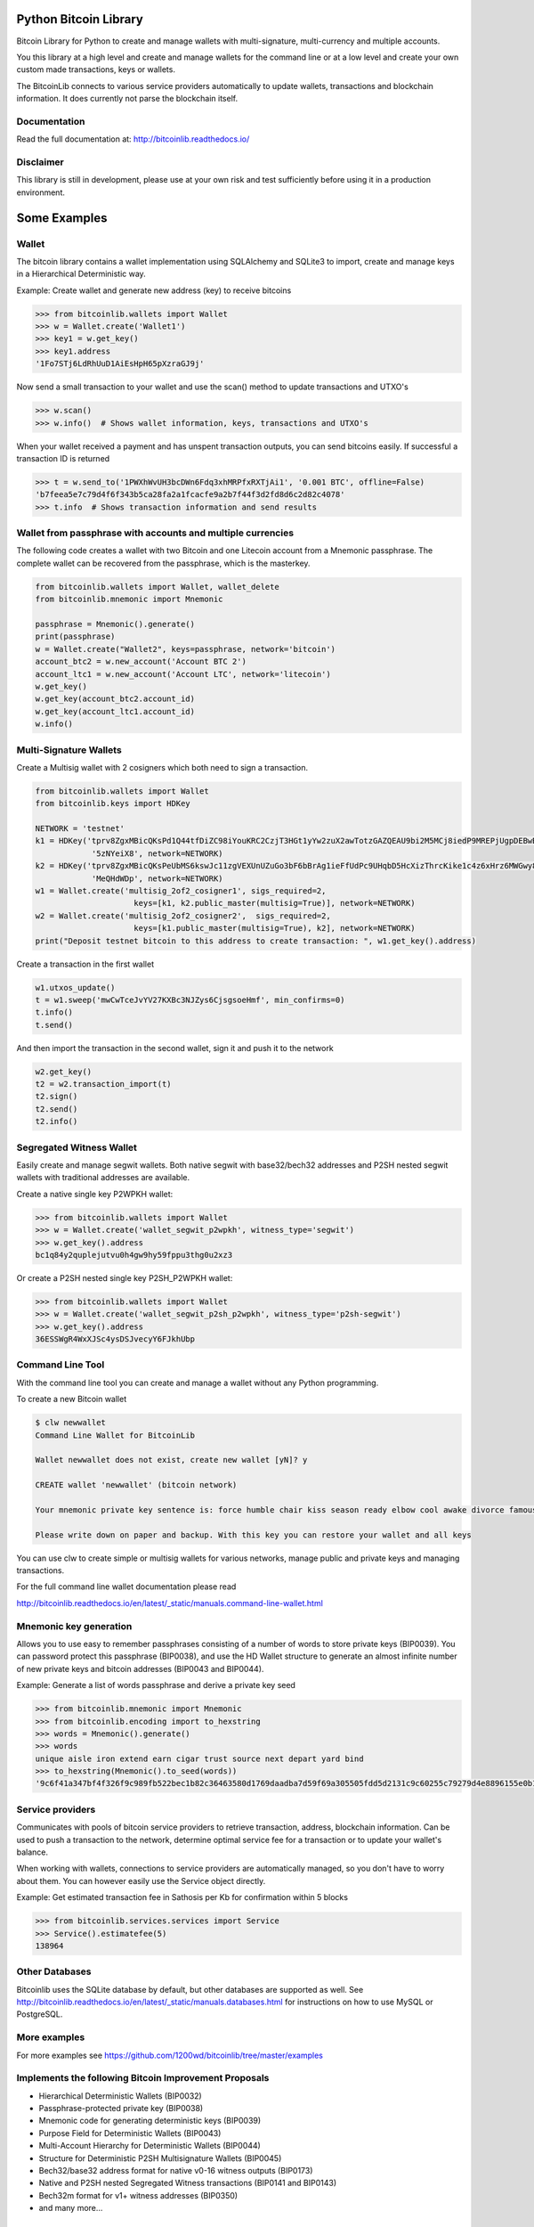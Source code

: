 Python Bitcoin Library
======================

Bitcoin Library for Python to create and manage wallets with multi-signature, multi-currency and multiple accounts.

You this library at a high level and create and manage wallets for the command line or at a low level
and create your own custom made transactions, keys or wallets.

The BitcoinLib connects to various service providers automatically to update wallets, transactions and
blockchain information. It does currently not parse the blockchain itself.

.. image:: https://github.com/1200wd/bitcoinlib/actions/workflows/unittests.yaml/badge.svg
    :target: https://github.com/1200wd/bitcoinlib/actions/workflows/unittests.yaml
    :alt: Unittests
.. image:: https://img.shields.io/pypi/v/bitcoinlib.svg
    :target: https://pypi.org/pypi/bitcoinlib/
    :alt: PyPi
.. image:: https://readthedocs.org/projects/bitcoinlib/badge/?version=latest
    :target: http://bitcoinlib.readthedocs.io/en/latest/?badge=latest
    :alt: RTD
.. image:: https://coveralls.io/repos/github/1200wd/bitcoinlib/badge.svg?branch=installation-documentation-update
    :target: https://coveralls.io/github/1200wd/bitcoinlib?branch=master
    :alt: Coveralls
.. image:: https://snyk.io/test/github/1200wd/bitcoinlib/badge.svg
    :target: https://snyk.io/test/github/1200wd/bitcoinlib
    :alt: Known Vulnerabilities
    

Documentation
-------------

Read the full documentation at: http://bitcoinlib.readthedocs.io/


Disclaimer
----------

This library is still in development, please use at your own risk and test sufficiently before using it in a
production environment.


Some Examples
=============

Wallet
------

The bitcoin library contains a wallet implementation using SQLAlchemy and SQLite3 to import, create and manage
keys in a Hierarchical Deterministic way.

Example: Create wallet and generate new address (key) to receive bitcoins

.. code-block:: pycon

   >>> from bitcoinlib.wallets import Wallet
   >>> w = Wallet.create('Wallet1')
   >>> key1 = w.get_key()
   >>> key1.address
   '1Fo7STj6LdRhUuD1AiEsHpH65pXzraGJ9j'

Now send a small transaction to your wallet and use the scan() method to update transactions and UTXO's

.. code-block:: pycon

    >>> w.scan()
    >>> w.info()  # Shows wallet information, keys, transactions and UTXO's

When your wallet received a payment and has unspent transaction outputs, you can send bitcoins easily.
If successful a transaction ID is returned

.. code-block:: pycon

    >>> t = w.send_to('1PWXhWvUH3bcDWn6Fdq3xhMRPfxRXTjAi1', '0.001 BTC', offline=False)
    'b7feea5e7c79d4f6f343b5ca28fa2a1fcacfe9a2b7f44f3d2fd8d6c2d82c4078'
    >>> t.info  # Shows transaction information and send results


Wallet from passphrase with accounts and multiple currencies
------------------------------------------------------------

The following code creates a wallet with two Bitcoin and one Litecoin account from a Mnemonic passphrase.
The complete wallet can be recovered from the passphrase, which is the masterkey.

.. code-block:: python

    from bitcoinlib.wallets import Wallet, wallet_delete
    from bitcoinlib.mnemonic import Mnemonic

    passphrase = Mnemonic().generate()
    print(passphrase)
    w = Wallet.create("Wallet2", keys=passphrase, network='bitcoin')
    account_btc2 = w.new_account('Account BTC 2')
    account_ltc1 = w.new_account('Account LTC', network='litecoin')
    w.get_key()
    w.get_key(account_btc2.account_id)
    w.get_key(account_ltc1.account_id)
    w.info()


Multi-Signature Wallets
-----------------------

Create a Multisig wallet with 2 cosigners which both need to sign a transaction.

.. code-block:: python

    from bitcoinlib.wallets import Wallet
    from bitcoinlib.keys import HDKey

    NETWORK = 'testnet'
    k1 = HDKey('tprv8ZgxMBicQKsPd1Q44tfDiZC98iYouKRC2CzjT3HGt1yYw2zuX2awTotzGAZQEAU9bi2M5MCj8iedP9MREPjUgpDEBwBgGi2C8eK'
                '5zNYeiX8', network=NETWORK)
    k2 = HDKey('tprv8ZgxMBicQKsPeUbMS6kswJc11zgVEXUnUZuGo3bF6bBrAg1ieFfUdPc9UHqbD5HcXizThrcKike1c4z6xHrz6MWGwy8L6YKVbgJ'
                'MeQHdWDp', network=NETWORK)
    w1 = Wallet.create('multisig_2of2_cosigner1', sigs_required=2,
                         keys=[k1, k2.public_master(multisig=True)], network=NETWORK)
    w2 = Wallet.create('multisig_2of2_cosigner2',  sigs_required=2,
                         keys=[k1.public_master(multisig=True), k2], network=NETWORK)
    print("Deposit testnet bitcoin to this address to create transaction: ", w1.get_key().address)

Create a transaction in the first wallet

.. code-block:: python

    w1.utxos_update()
    t = w1.sweep('mwCwTceJvYV27KXBc3NJZys6CjsgsoeHmf', min_confirms=0)
    t.info()
    t.send()

And then import the transaction in the second wallet, sign it and push it to the network

.. code-block:: python

    w2.get_key()
    t2 = w2.transaction_import(t)
    t2.sign()
    t2.send()
    t2.info()


Segregated Witness Wallet
-------------------------

Easily create and manage segwit wallets. Both native segwit with base32/bech32 addresses and P2SH nested segwit
wallets with traditional addresses are available.

Create a native single key P2WPKH wallet:

.. code-block:: pycon

    >>> from bitcoinlib.wallets import Wallet
    >>> w = Wallet.create('wallet_segwit_p2wpkh', witness_type='segwit')
    >>> w.get_key().address
    bc1q84y2quplejutvu0h4gw9hy59fppu3thg0u2xz3

Or create a P2SH nested single key P2SH_P2WPKH wallet:

.. code-block:: pycon

    >>> from bitcoinlib.wallets import Wallet
    >>> w = Wallet.create('wallet_segwit_p2sh_p2wpkh', witness_type='p2sh-segwit')
    >>> w.get_key().address
    36ESSWgR4WxXJSc4ysDSJvecyY6FJkhUbp


Command Line Tool
-----------------

With the command line tool you can create and manage a wallet without any Python programming.

To create a new Bitcoin wallet

.. code-block:: bash

    $ clw newwallet
    Command Line Wallet for BitcoinLib

    Wallet newwallet does not exist, create new wallet [yN]? y

    CREATE wallet 'newwallet' (bitcoin network)

    Your mnemonic private key sentence is: force humble chair kiss season ready elbow cool awake divorce famous tunnel

    Please write down on paper and backup. With this key you can restore your wallet and all keys


You can use clw to create simple or multisig wallets for various networks, manage public and private keys
and managing transactions.

For the full command line wallet documentation please read

http://bitcoinlib.readthedocs.io/en/latest/_static/manuals.command-line-wallet.html


Mnemonic key generation
-----------------------

Allows you to use easy to remember passphrases consisting of a number of words to store private keys (BIP0039).
You can password protect this passphrase (BIP0038), and use the HD Wallet structure to generate an almost infinite 
number of new private keys and bitcoin addresses (BIP0043 and BIP0044).

Example: Generate a list of words passphrase and derive a private key seed

.. code-block:: pycon

   >>> from bitcoinlib.mnemonic import Mnemonic
   >>> from bitcoinlib.encoding import to_hexstring
   >>> words = Mnemonic().generate()
   >>> words
   unique aisle iron extend earn cigar trust source next depart yard bind
   >>> to_hexstring(Mnemonic().to_seed(words))
   '9c6f41a347bf4f326f9c989fb522bec1b82c36463580d1769daadba7d59f69a305505fdd5d2131c9c60255c79279d4e8896155e0b126abea036da56a766f81a1'


Service providers
-----------------
Communicates with pools of bitcoin service providers to retrieve transaction, address, blockchain information. 
Can be used to push a transaction to the network, determine optimal service fee for a transaction or to update your
wallet's balance.

When working with wallets, connections to service providers are automatically managed, so you don't have to worry
about them. You can however easily use the Service object directly.

Example: Get estimated transaction fee in Sathosis per Kb for confirmation within 5 blocks

.. code-block:: pycon

   >>> from bitcoinlib.services.services import Service
   >>> Service().estimatefee(5)
   138964


Other Databases
---------------

Bitcoinlib uses the SQLite database by default, but other databases are supported as well.
See http://bitcoinlib.readthedocs.io/en/latest/_static/manuals.databases.html for instructions on how to use
MySQL or PostgreSQL.


More examples
-------------
For more examples see https://github.com/1200wd/bitcoinlib/tree/master/examples


Implements the following Bitcoin Improvement Proposals
------------------------------------------------------
- Hierarchical Deterministic Wallets (BIP0032)
- Passphrase-protected private key (BIP0038)
- Mnemonic code for generating deterministic keys (BIP0039)
- Purpose Field for Deterministic Wallets (BIP0043)
- Multi-Account Hierarchy for Deterministic Wallets (BIP0044)
- Structure for Deterministic P2SH Multisignature Wallets (BIP0045)
- Bech32/base32 address format for native v0-16 witness outputs (BIP0173)
- Native and P2SH nested Segregated Witness transactions (BIP0141 and BIP0143)
- Bech32m format for v1+ witness addresses (BIP0350)
- and many more...


Installing and updating
=======================

Pre-requirements Linux
----------------------

``sudo apt install build-essential python3-dev libgmp3-dev libssl-dev``

To install OpenSSL development package on Debian, Ubuntu or their derivatives

``sudo apt install libssl-dev``

To install OpenSSL development package on Fedora, CentOS or RHEL

``sudo yum install gcc openssl-devel``


Pre-requirements Windows
------------------------

This library requires a Microsoft Visual C++ Compiler. See
http://bitcoinlib.readthedocs.io/en/latest/_static/manuals.install.html

The fastecdsa library is not enabled at this moment on windows, the slower ecdsa library is installed.


Install with pip
----------------

``pip install bitcoinlib``

These packages will be installed
* fastecdsa (or ecdsa on Windows)
* sqlalchemy
* requests
* numpy
* pycryptodome

If you want to use BIP38 encrypted private keys, you should also install the much faster scrypt library.

``pip install scrypt``

Install development environment
-------------------------------

Required packages:

``sudo apt install -y postgresql postgresql-contrib mysql-server libpq-dev libmysqlclient-dev``

Create a virtual environment for instance on linux with virtualenv:

.. code-block:: bash

    $ virtualenv -p python3 venv/bitcoinlib
    $ source venv/bitcoinlib/bin/activate

Then clone the repository and install dependencies:

.. code-block:: bash

    $ git clone https://github.com/1200wd/bitcoinlib.git
    $ cd bitcoinlib
    $ pip install -r requirements-dev.txt


Troubleshooting
---------------

When you experience issues with the scrypt package when installing, you can try to solve this by removing and reinstall
scrypt:

.. code-block:: bash

    $ pip uninstall scrypt
    $ pip install scrypt

Please make sure you also have the Python development and SSL development packages installed, see 'Other requirements'
above.

You can also use pyscrypt or pycryptodome instead of scrypt. Pyscrypt is a pure Python scrypt password-based key
derivation library. It works but it is slow when using BIP38 password protected keys.

If you run into issues, do not hesitate to contact us or file an issue at https://github.com/1200wd/bitcoinlib/issues


Update library
--------------

Update to the latest version of the library with

.. code-block:: bash

    $ pip install bitcoinlib --upgrade

To upgrade make sure everything is backuped and run updatedb.py from the installation directory.

.. code-block:: bash

    $ python updatedb.py -d [<link-to-database-if-not-standard>]


For more information on installing, updating and maintenance see
https://bitcoinlib.readthedocs.io/en/latest/_static/manuals.install.html#installation


Future / Roadmap
================

* Support advanced scripts
* Fully support timelocks
* Support for lightning network
* Support for Trezor wallet
